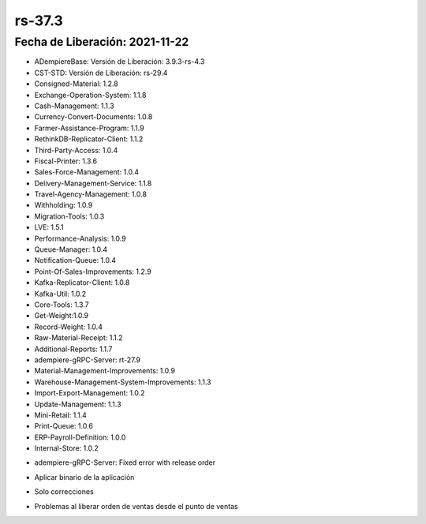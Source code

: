 .. _documento/versión-37-3:

**rs-37.3**
===========

**Fecha de Liberación:** 2021-11-22
-----------------------------------

.. data:: Soporte a Versiones:

- ADempiereBase: Versión de Liberación: 3.9.3-rs-4.3
- CST-STD: Versión de Liberación: rs-29.4
- Consigned-Material: 1.2.8
- Exchange-Operation-System: 1.1.8
- Cash-Management: 1.1.3
- Currency-Convert-Documents: 1.0.8
- Farmer-Assistance-Program: 1.1.9
- RethinkDB-Replicator-Client: 1.1.2
- Third-Party-Access: 1.0.4
- Fiscal-Printer: 1.3.6
- Sales-Force-Management: 1.0.4
- Delivery-Management-Service: 1.1.8
- Travel-Agency-Management: 1.0.8
- Withholding: 1.0.9
- Migration-Tools: 1.0.3
- LVE: 1.5.1
- Performance-Analysis: 1.0.9
- Queue-Manager: 1.0.4
- Notification-Queue: 1.0.4
- Point-Of-Sales-Improvements: 1.2.9
- Kafka-Replicator-Client: 1.0.8
- Kafka-Util: 1.0.2
- Core-Tools: 1.3.7
- Get-Weight:1.0.9
- Record-Weight: 1.0.4
- Raw-Material-Receipt: 1.1.2
- Additional-Reports: 1.1.7
- adempiere-gRPC-Server: rt-27.9
- Material-Management-Improvements: 1.0.9
- Warehouse-Management-System-Improvements: 1.1.3
- Import-Export-Management: 1.0.2
- Update-Management: 1.1.3
- Mini-Retail: 1.1.4
- Print-Queue: 1.0.6
- ERP-Payroll-Definition: 1.0.0
- Internal-Store: 1.0.2

.. data:: Detalle Técnico:

- adempiere-gRPC-Server: Fixed error with release order

.. data:: Requerimientos:

- Aplicar binario de la aplicación

.. data:: Novedades

- Solo correcciones	

.. data:: Correcciones

- Problemas al liberar orden de ventas desde el punto de ventas